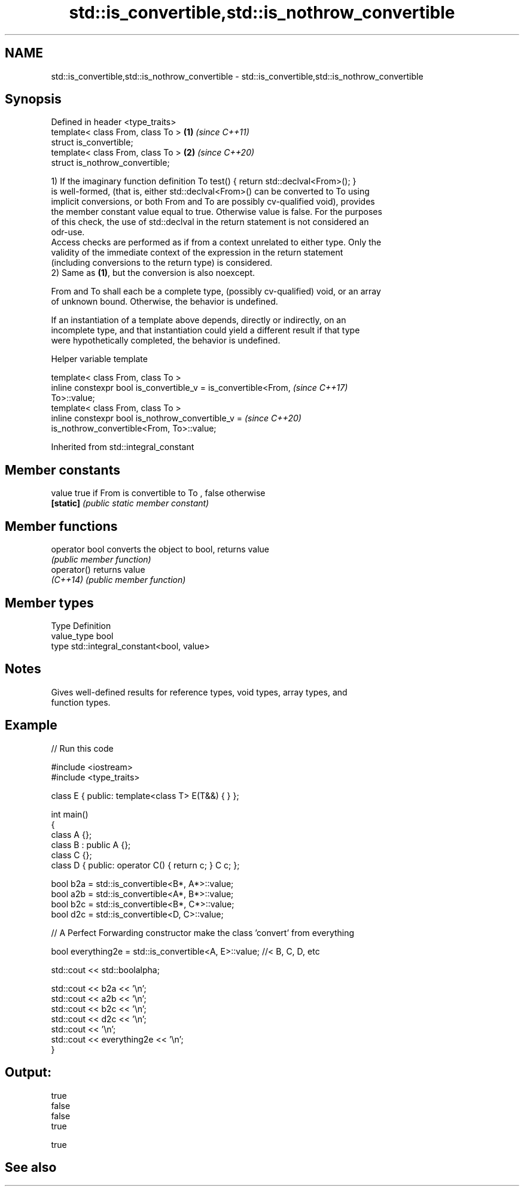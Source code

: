 .TH std::is_convertible,std::is_nothrow_convertible 3 "2019.08.27" "http://cppreference.com" "C++ Standard Libary"
.SH NAME
std::is_convertible,std::is_nothrow_convertible \- std::is_convertible,std::is_nothrow_convertible

.SH Synopsis
   Defined in header <type_traits>
   template< class From, class To > \fB(1)\fP \fI(since C++11)\fP
   struct is_convertible;
   template< class From, class To > \fB(2)\fP \fI(since C++20)\fP
   struct is_nothrow_convertible;

   1) If the imaginary function definition To test() { return std::declval<From>(); }
   is well-formed, (that is, either std::declval<From>() can be converted to To using
   implicit conversions, or both From and To are possibly cv-qualified void), provides
   the member constant value equal to true. Otherwise value is false. For the purposes
   of this check, the use of std::declval in the return statement is not considered an
   odr-use.
   Access checks are performed as if from a context unrelated to either type. Only the
   validity of the immediate context of the expression in the return statement
   (including conversions to the return type) is considered.
   2) Same as \fB(1)\fP, but the conversion is also noexcept.

   From and To shall each be a complete type, (possibly cv-qualified) void, or an array
   of unknown bound. Otherwise, the behavior is undefined.

   If an instantiation of a template above depends, directly or indirectly, on an
   incomplete type, and that instantiation could yield a different result if that type
   were hypothetically completed, the behavior is undefined.

  Helper variable template

   template< class From, class To >
   inline constexpr bool is_convertible_v = is_convertible<From,          \fI(since C++17)\fP
   To>::value;
   template< class From, class To >
   inline constexpr bool is_nothrow_convertible_v =                       \fI(since C++20)\fP
   is_nothrow_convertible<From, To>::value;

Inherited from std::integral_constant

.SH Member constants

   value    true if From is convertible to To , false otherwise
   \fB[static]\fP \fI(public static member constant)\fP

.SH Member functions

   operator bool converts the object to bool, returns value
                 \fI(public member function)\fP
   operator()    returns value
   \fI(C++14)\fP       \fI(public member function)\fP

.SH Member types

   Type       Definition
   value_type bool
   type       std::integral_constant<bool, value>

.SH Notes

   Gives well-defined results for reference types, void types, array types, and
   function types.

.SH Example

   
// Run this code

 #include <iostream>
 #include <type_traits>

 class E { public: template<class T> E(T&&) { } };

 int main()
 {
     class A {};
     class B : public A {};
     class C {};
     class D { public: operator C() { return c; }  C c; };


     bool b2a = std::is_convertible<B*, A*>::value;
     bool a2b = std::is_convertible<A*, B*>::value;
     bool b2c = std::is_convertible<B*, C*>::value;
     bool d2c = std::is_convertible<D, C>::value;

     // A Perfect Forwarding constructor make the class 'convert' from everything

     bool everything2e = std::is_convertible<A, E>::value; //< B, C, D, etc

     std::cout << std::boolalpha;

     std::cout << b2a << '\\n';
     std::cout << a2b << '\\n';
     std::cout << b2c << '\\n';
     std::cout << d2c << '\\n';
     std::cout << '\\n';
     std::cout << everything2e << '\\n';
 }

.SH Output:

 true
 false
 false
 true

 true

.SH See also

